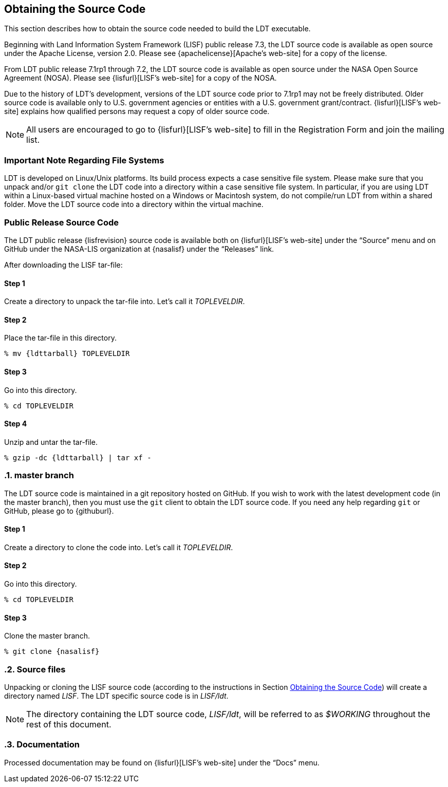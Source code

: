 
[[sec-obtain-src]]
== Obtaining the Source Code

This section describes how to obtain the source code needed to build the LDT executable.

Beginning with Land Information System Framework (LISF) public release 7.3, the LDT source code is available as open source under the Apache License, version 2.0.  Please see {apachelicense}[Apache`'s web-site] for a copy of the license.

From LDT public release 7.1rp1 through 7.2, the LDT source code is available as open source under the NASA Open Source Agreement (NOSA).  Please see {lisfurl}[LISF`'s web-site] for a copy of the NOSA.

Due to the history of LDT`'s development, versions of the LDT source code prior to 7.1rp1 may not be freely distributed.  Older source code is available only to U.S. government agencies or entities with a U.S. government grant/contract.  {lisfurl}[LISF`'s web-site] explains how qualified persons may request a copy of older source code.

NOTE: All users are encouraged to go to {lisfurl}[LISF`'s web-site] to fill in the Registration Form and join the mailing list.

[[sec-important_note_fs]]
=== Important Note Regarding File Systems

LDT is developed on Linux/Unix platforms.  Its build process expects a case sensitive file system.  Please make sure that you unpack and/or `git clone` the LDT code into a directory within a case sensitive file system.  In particular, if you are using LDT within a Linux-based virtual machine hosted on a Windows or Macintosh system, do not compile/run LDT from within a shared folder.  Move the LDT source code into a directory within the virtual machine.

[[sec_publicrelease,Public Release Source Code]]
=== Public Release Source Code

The LDT public release {lisfrevision} source code is available both on {lisfurl}[LISF`'s web-site] under the "`Source`" menu and on GitHub under the NASA-LIS organization at {nasalisf} under the "`Releases`" link.

After downloading the LISF tar-file:

:sectnums!: // disable section numbers

==== Step 1

Create a directory to unpack the tar-file into.  Let`'s call it _TOPLEVELDIR_.


==== Step 2

Place the tar-file in this directory.

[subs="attributes"]
....
% mv {ldttarball} TOPLEVELDIR
....


==== Step 3

Go into this directory.

....
% cd TOPLEVELDIR
....


==== Step 4

Unzip and untar the tar-file.

[subs="attributes"]
....
% gzip -dc {ldttarball} | tar xf -
....

:sectnums: // re-enable section numbers

[[sec-checkoutsrc]]
=== master branch

The LDT source code is maintained in a git repository hosted on GitHub.  If you wish to work with the latest development code (in the master branch), then you must use the `git` client to obtain the LDT source code.  If you need any help regarding `git` or GitHub, please go to {githuburl}.

:sectnums!: // disable section numbers

==== Step 1

Create a directory to clone the code into. Let's call it _TOPLEVELDIR_.

==== Step 2

Go into this directory.

....
% cd TOPLEVELDIR
....

==== Step 3

Clone the master branch.

[subs="attributes"]
....
% git clone {nasalisf}
....

:sectnums: // re-enable section numbers

=== Source files

Unpacking or cloning the LISF source code (according to the instructions in Section <<sec-obtain-src>>) will create a directory named _LISF_.  The LDT specific source code is in _LISF/ldt_.

NOTE: The directory containing the LDT source code, _LISF/ldt_, will be referred to as _$WORKING_ throughout the rest of this document.

=== Documentation

Processed documentation may be found on {lisfurl}[LISF`'s web-site] under the "`Docs`" menu.

